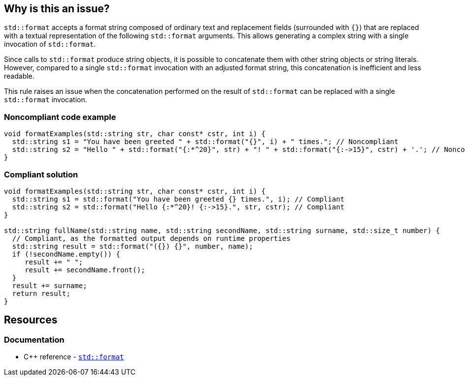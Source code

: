 == Why is this an issue?

`std::format` accepts a format string composed of ordinary text and replacement fields (surrounded with `{}`) that are replaced with a textual representation of the following `std::format` arguments.
This allows generating a complex string with a single invocation of `std::format`.

Since calls to `std::format` produce string objects, it is possible to concatenate them with other string objects or string literals.
However, compared to a single `std::format` invocation with an adjusted format string, this concatenation is inefficient and less readable.

This rule raises an issue when the concatenation performed on the result of `std::format` can be replaced with a single `std::format` invocation.

=== Noncompliant code example

[source,cpp]
----
void formatExamples(std::string str, char const* cstr, int i) {
  std::string s1 = "You have been greeted " + std::format("{}", i) + " times."; // Noncompliant
  std::string s2 = "Hello " + std::format("{:*^20}", str) + "! " + std::format("{:->15}", cstr) + '.'; // Noncompliant
}
----

=== Compliant solution

[source,cpp]
----
void formatExamples(std::string str, char const* cstr, int i) {
  std::string s1 = std::format("You have been greeted {} times.", i); // Compliant
  std::string s2 = std::format("Hello {:*^20}! {:->15}.", str, cstr); // Compliant
}

std::string fullName(std::string name, std::string secondName, std::string surname, std::size_t number) {
  // Compliant, as the formatted output depends on runtime properties
  std::string result = std::format("({}) {}", number, name);
  if (!secondName.empty()) {
     result += " ";
     result += secondName.front();
  }
  result += surname;
  return result;
}
----

== Resources

=== Documentation

* {cpp} reference - https://en.cppreference.com/w/cpp/utility/format/format[`std::format`]
